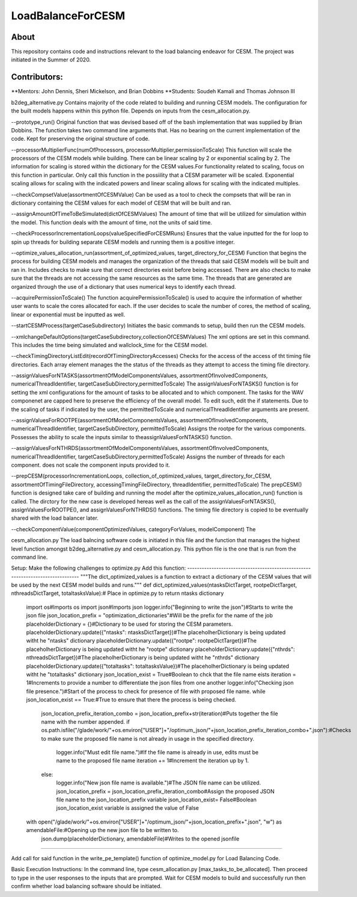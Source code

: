 ==================
LoadBalanceForCESM
==================

About
-----
This repository contains code and instructions relevant to the load balancing endeavor for CESM. The project was initiated in the Summer of 2020.


Contributors:
-------------
**Mentors:
John Dennis, Sheri Mickelson, and Brian Dobbins
**Students:
Soudeh Kamali and Thomas Johnson III

b2deg_alternative.py
Contains majority of the code related to building and running CESM models. The configuration for the built models happens within this python file. Depends on inputs from the cesm_allocation.py.

--prototype_run()
Original function that was devised based off of the bash implementation that was supplied by Brian Dobbins. The function takes two command line arguments that. Has no bearing on the current implementation of the code. Kept for preserving the original structure of code.

--processorMultiplierFunc(numOfProcessors, processorMultiplier,permissionToScale)
This function will scale the processors of the CESM models while building. There can be linear scaling by 2 or exponential scaling by 2. The information for scaling is stored within the dictionary for the CESM values.For functionality related to scaling, focus on this function in particular. Only call this function in the possiility that a CESM parameter will be scaled. Exponential scaling allows for scaling with the indicated powers and linear scaling allows for scaling with the indicated multiples.

--checkCompsetValue(assortmentOfCESMValue)
Can be used as a tool to check the compsets that will be ran in dictionary containing the CESM values for each model of CESM that will be built and ran.

--assignAmountOfTimeToBeSimulated(dictOfCESMValues)
The amount of time that will be utilized for simulation within the model. This function deals with the amount of time, not the units of said time.

--checkProcessorIncrementationLoops(valueSpecifiedForCESMRuns)
Ensures that the value inputted for the for loop to spin up threads for building separate CESM models and running them is a positive integer.

--optimize_values_allocation_run(assortment_of_optimized_values, target_directory_for_CESM)
Function that begins the process for building CESM models and manages the organization of the threads that said CESM models will be built and ran in. Includes checks to make sure that correct directories exist before being accessed. There are also checks to make sure that the threads are not accessing the same resources as the same time. The threads that are generated are organized through the use of a dictionary that uses numerical keys to identify each thread.

--acquirePermissionToScale()
The function acquirePermissionToScale() is used to acquire the information of whether user wants to scale the cores allocated for each. If the user decides to scale the number of cores, the method of scaling, linear or exponential must be inputted as well.

--startCESMProcess(targetCaseSubdirectory)
Initiates the basic commands to setup, build then run the CESM models.

--xmlchangeDefaultOptions(targetCaseSubdirectory,collectionOfCESMValues)
The xml options are set in this command. This includes the time being simulated and wallclock_time for the CESM model.

--checkTimingDirectoryListEdit(recordOfTimingDirectoryAccesses)
Checks for the access of the access of tht timing file directories. Each array element manages the the status of the threads as they attempt to access the timing file directory.

--assignValuesForNTASKS(assortmentOfModelComponentsValues, assortmentOfInvolvedComponents, numericalThreadIdentifier, targetCaseSubDirectory,permittedToScale)
The assignValuesForNTASKS() function is for setting the xml configurations for the amount of tasks to be allocated and to which component. The tasks for the WAV componenet are capped here to preserve the efficiency of the overall model. To edit such, edit the if statements. Due to the scaling of tasks if indicated by the user, the permittedToScale and numericalThreadIdentifier arguments are present.

--assignValuesForROOTPE(assortmentOfModelComponentsValues, assortmentOfInvolvedComponents, numericalThreadIdentifier, targetCaseSubDirectory, permittedToScale)
Assigns the rootpe for the various components. Possesses the ability to scale the inputs similar to theassignValuesForNTASKS() function.

--assignValuesForNTHRDS(assortmentOfModelComponentsValues, assortmentOfInvolvedComponents, numericalThreadIdentifier, targetCaseSubDirectory,permittedToScale)
Assigns the number of threads for each component. does not scale the component inputs provided to it.

--prepCESM(processorIncrementationLoops, collection_of_optimized_values, target_directory_for_CESM, assortmentOfTimingFileDirectory, accessingTimingFileDirectory, threadIdentifier, permittedToScale)
The prepCESM() function is designed take care of building and running the model after the optimize_values_allocation_run() function is called. The dirctory for the new case is developed hereas well as the call of the assignValuesForNTASKS(), assignValuesForROOTPE(), and assignValuesForNTHRDS() functions. The timing file directory is copied to be eventually shared with the load balancer later.

--checkComponentValue(componentOptimizedValues, categoryForValues, modelComponent)
The

cesm_allocation.py
The load balncing software code is initiated in this file and the function that manages the highest level function amongst b2deg_alternative.py and cesm_allocation.py. This python file is the one that is run from the command line.

Setup:
Make the following challenges to optimize.py
Add this function:
-------------------------------------------------------------------------------
"""The dict_optimized_values is a function to extract a dictionary of the CESM values that will be used by the next CESM model builds and runs."""
def dict_optimized_values(ntasksDictTarget, rootpeDictTarget, nthreadsDictTarget, totaltasksValue):# Place in optimize.py to return ntasks dictionary
    import os#Imports os
    import json#Imports json
    logger.info("Beginning to write the json")#Starts to write the json file
    json_location_prefix = "optimization_dictionaries"#Will be the prefix for the name of the job
    placeholderDictionary = {}#Dictionary to be used for storing the CESM parameters.
    placeholderDictionary.update({"ntasks": ntasksDictTarget})#The placeholherDictionary is being updated witht he "ntasks" dictionary
    placeholderDictionary.update({"rootpe": rootpeDictTarget})#The placeholherDictionary is being updated witht he "rootpe" dictionary
    placeholderDictionary.update({"nthrds": nthreadsDictTarget})#The placeholherDictionary is being updated witht he "nthrds" dictionary
    placeholderDictionary.update({"totaltasks": totaltasksValue})#The placeholherDictionary is being updated witht he "totaltasks" dictionary
    json_location_exist = True#Boolean to chck that the file name eists
    iteration = 1#Increments to provide a number to differentiate the json files from one another
    logger.info("Checking json file presence.")#Start of the process to check for presence of file with proposed file name.
    while json_location_exist == True:#True to ensure that there the process is being checked.
        json_location_prefix_iteration_combo = json_location_prefix+str(iteration)#Puts together the file name with the number appended.
        if os.path.isfile("/glade/work/"+os.environ["USER"]+"/optimum_json/"+json_location_prefix_iteration_combo+".json"):#Checks to make sure the proposed file name is not already in usage in the specified directory.
            logger.info("Must edit file name.")#If the file name is already in use, edits must be name to the proposed file name
            iteration += 1#Increment the iteration up by 1.
        else:
            logger.info("New json file name is available.")#The JSON file name can be utilized.
            json_location_prefix = json_location_prefix_iteration_combo#Assign the proposed JSON file name to the json_location_prefix variable
            json_location_exist= False#Boolean json_location_exist variable is assigned the value of False
    with open("/glade/work/"+os.environ["USER"]+"/optimum_json/"+json_location_prefix+".json", "w") as amendableFile:#Opening up the new json file to be written to.
        json.dump(placeholderDictionary, amendableFile)#Writes to the opened jsonfile
-----------------------------------------------------------------------------------------------------

Add call for said function in the write_pe_template() function of optimize_model.py for Load Balancing Code.

Basic Execution Instructions:
In the command line, type cesm_allocation.py [max_tasks_to_be_allocated].
Then proceed to type in the user responses to the inputs that are prompted.
Wait for CESM models to build and successfully run then confirm whether load balancing software should be initiated.



